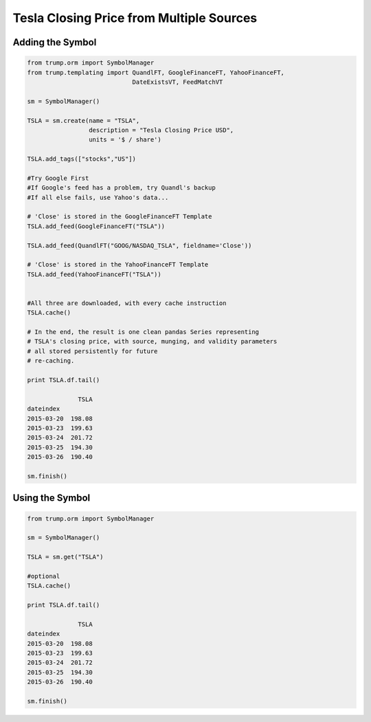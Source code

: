 Tesla Closing Price from Multiple Sources
-----------------------------------------

Adding the Symbol
~~~~~~~~~~~~~~~~~

.. code-block:: python

   from trump.orm import SymbolManager
   from trump.templating import QuandlFT, GoogleFinanceFT, YahooFinanceFT,
                                DateExistsVT, FeedMatchVT

   sm = SymbolManager()

   TSLA = sm.create(name = "TSLA",
                    description = "Tesla Closing Price USD",
                    units = '$ / share')

   TSLA.add_tags(["stocks","US"])

   #Try Google First
   #If Google's feed has a problem, try Quandl's backup
   #If all else fails, use Yahoo's data...

   # 'Close' is stored in the GoogleFinanceFT Template
   TSLA.add_feed(GoogleFinanceFT("TSLA")) 
   
   TSLA.add_feed(QuandlFT("GOOG/NASDAQ_TSLA", fieldname='Close'))

   # 'Close' is stored in the YahooFinanceFT Template
   TSLA.add_feed(YahooFinanceFT("TSLA"))  
   
   
   #All three are downloaded, with every cache instruction
   TSLA.cache() 

   # In the end, the result is one clean pandas Series representing 
   # TSLA's closing price, with source, munging, and validity parameters
   # all stored persistently for future
   # re-caching.

   print TSLA.df.tail()

                 TSLA
   dateindex         
   2015-03-20  198.08
   2015-03-23  199.63
   2015-03-24  201.72
   2015-03-25  194.30
   2015-03-26  190.40 
   
   sm.finish()
   
Using the Symbol
~~~~~~~~~~~~~~~~

.. code-block:: python

   from trump.orm import SymbolManager

   sm = SymbolManager()

   TSLA = sm.get("TSLA")

   #optional
   TSLA.cache()
   
   print TSLA.df.tail()
   
                 TSLA
   dateindex         
   2015-03-20  198.08
   2015-03-23  199.63
   2015-03-24  201.72
   2015-03-25  194.30
   2015-03-26  190.40  

   sm.finish()